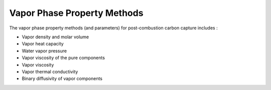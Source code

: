 Vapor Phase Property Methods
============================

The  vapor phase property methods (and parameters) for post-combustion carbon
capture includes :

*  Vapor density and molar volume
*  Vapor heat capacity
*  Water vapor pressure
*  Vapor viscosity of the pure components
*  Vapor viscosity
*  Vapor thermal conductivity
*  Binary diffusivity of vapor components
